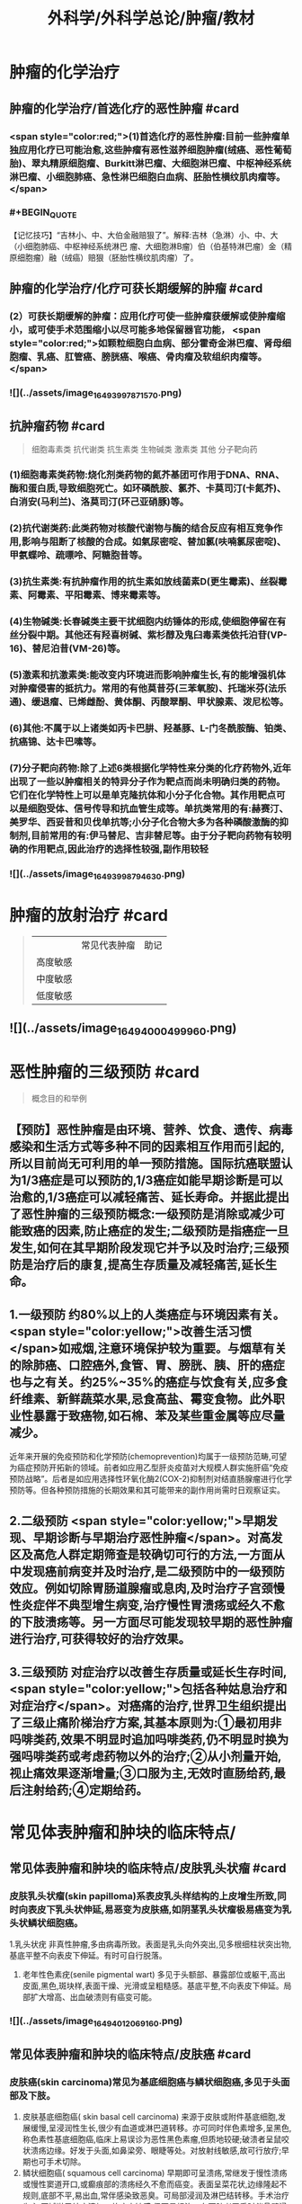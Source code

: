 #+title: 外科学/外科学总论/肿瘤/教材
#+deck: 外科学::外科学总论::肿瘤::教材

* 肿瘤的化学治疗
** 肿瘤的化学治疗/首选化疗的恶性肿瘤 #card
*** <span style="color:red;">(1)首选化疗的恶性肿瘤:目前一些肿瘤单独应用化疗已可能治愈,这些肿瘤有恶性滋养细胞肿瘤(绒癌、恶性葡萄胎)、翠丸精原细胞瘤、Burkitt淋巴瘤、大细胞淋巴瘤、中枢神经系统淋巴瘤、小细胞肺癌、急性淋巴细胞白血病、胚胎性横纹肌肉瘤等。</span>
*** #+BEGIN_QUOTE
【记忆技巧】“吉林小、中、大伯金融赔狠了”。解释:吉林（急淋）小、中、大（小细胞肺癌、中枢神经系统淋巴 瘤、大细胞淋B瘤）伯（伯基特淋巴瘤）金（精原细胞瘤）融（绒癌）赔狠（胚胎性横纹肌肉瘤）了。
#+END_QUOTE
** 肿瘤的化学治疗/化疗可获长期缓解的肿瘤 #card
*** (2）可获长期缓解的肿瘤：应用化疗可使一些肿瘤获缓解或使肿瘤缩小，或可使手术范围缩小以尽可能多地保留器官功能， <span style="color:red;">如颗粒细胞白血病、部分霍奇金淋巴瘤、肾母细胞瘤、乳癌、肛管癌、膀胱癌、喉癌、骨肉瘤及软组织肉瘤等。</span>
*** ![](../assets/image_1649399787157_0.png)
** 抗肿瘤药物 #card 
#+BEGIN_QUOTE
细胞毒素类
抗代谢类
抗生素类
生物碱类
激素类
其他
分子靶向药
#+END_QUOTE
*** (1)细胞毒素类药物:烧化剂类药物的氮芥基团可作用于DNA、RNA、酶和蛋白质,导致细胞死亡。如环磷酰胺、氯芥、卡莫司汀(卡氮芥)、白消安(马利兰)、洛莫司汀(环己亚硝豚)等。
*** (2)抗代谢类药:此类药物对核酸代谢物与酶的结合反应有相互竞争作用,影响与阻断了核酸的合成。如氣尿密啶、替加氯(呋喃氯尿密啶)、甲氨蝶呤、疏嘌呤、阿糖胞昔等。
*** (3)抗生素类:有抗肿瘤作用的抗生素如放线菌素D(更生霉素)、丝裂霉素、阿霉素、平阳霉素、博来霉素等。
*** (4)生物碱类:长春碱类主要干扰细胞内纺锤体的形成,使细胞停留在有丝分裂中期。其他还有羟喜树碱、紫杉醇及鬼臼毒素类依托泊苷(VP-16)、替尼泊昔(VM-26)等。
*** (5)激素和抗激素类:能改变内环境进而影响肿瘤生长,有的能增强机体对肿瘤侵害的抵抗力。常用的有他莫昔芬(三苯氧胺)、托瑞米芬(法乐通)、缓退瘤、已烯雌酚、黄体酮、丙酸翠酮、甲状腺素、泼尼松等。
*** (6)其他:不属于以上诸类如丙卡巴肼、羟基豚、L-门冬酰胺酶、铂类、抗癌锦、达卡巴嗉等。
*** (7)分子靶向药物:除了上述6类根据化学特性来分类的化疗药物外,近年出现了一些以肿瘤相关的特异分子作为靶点而尚未明确归类的药物。它们在化学特性上可以是单克隆抗体和小分子化合物。其作用靶点可以是细胞受体、信号传导和抗血管生成等。单抗类常用的有:赫赛汀、美罗华、西妥昔和贝伐单抗等;小分子化合物大多为各种磷酸激酶的抑制剂,目前常用的有:伊马替尼、吉非替尼等。由于分子靶向药物有较明确的作用靶点,因此治疗的选择性较强,副作用较轻
*** ![](../assets/image_1649399879463_0.png)
* 肿瘤的放射治疗 #card 
#+BEGIN_QUOTE
||常见代表肿瘤|助记|
|高度敏感|
|中度敏感|
|低度敏感|
#+END_QUOTE
** ![](../assets/image_1649400049996_0.png)
* 恶性肿瘤的三级预防 #card 
#+BEGIN_QUOTE
概念目的和举例
#+END_QUOTE
** 【预防】恶性肿瘤是由环境、营养、饮食、遗传、病毒感染和生活方式等多种不同的因素相互作用而引起的,所以目前尚无可利用的单一预防措施。国际抗癌联盟认为1/3癌症是可以预防的,1/3癌症如能早期诊断是可以治愈的,1/3癌症可以减轻痛苦、延长寿命。并据此提出了恶性肿瘤的三级预防概念:一级预防是消除或减少可能致癌的因素,防止癌症的发生;二级预防是指癌症一旦发生,如何在其早期阶段发现它并予以及时治疗;三级预防是治疗后的康复,提高生存质量及减轻痛苦,延长生命。
** 1.一级预防 约80%以上的人类癌症与环境因素有关。 <span style="color:yellow;">改善生活习惯</span>如戒烟,注意环境保护较为重要。与烟草有关的除肺癌、口腔癌外,食管、胃、膀胱、胰、肝的癌症也与之有关。约25%~35%的癌症与饮食有关,应多食纤维素、新鲜蔬菜水果,忌食高盐、霉变食物。此外职业性暴露于致癌物,如石棉、苯及某些重金属等应尽量减少。
近年来开展的免疫预防和化学预防(chemoprevention)均属于一级预防范畴,可望为癌症预防开拓新的领域。前者如应用乙型肝炎疫苗对大规模人群实施肝癌“免疫预防战略”。后者是如应用选择性环氧化酶2(COX-2)抑制剂对结直肠腺瘤进行化学预防等。但各种预防措施的长期效果和其可能带来的副作用尚需时日观察证实。
** 2.二级预防  <span style="color:yellow;">早期发现、早期诊断与早期治疗恶性肿瘤</span>。对高发区及高危人群定期筛查是较确切可行的方法,一方面从中发现癌前病变并及时治疗,是二级预防中的一级预防效应。例如切除胃肠道腺瘤或息肉,及时治疗子宫颈慢性炎症伴不典型增生病变,治疗慢性胃溃疡或经久不愈的下肢溃疡等。另一方面尽可能发现较早期的恶性肿瘤进行治疗,可获得较好的治疗效果。
** 3.三级预防 对症治疗以改善生存质量或延长生存时间, <span style="color:yellow;">包括各种姑息治疗和对症治疗</span>。对癌痛的治疗,世界卫生组织提出了三级止痛阶梯治疗方案,其基本原则为:①最初用非吗啡类药,效果不明显时追加吗啡类药,仍不明显时换为强吗啡类药或考虑药物以外的治疗;②从小剂量开始,视止痛效果逐渐增量;③口服为主,无效时直肠给药,最后注射给药;④定期给药。
** [[../assets/image_1649400204661_0.png]]
* 常见体表肿瘤和肿块的临床特点/
** 常见体表肿瘤和肿块的临床特点/皮肤乳头状瘤 #card
*** 皮肤乳头状瘤(skin papilloma)系表皮乳头样结构的上皮增生所致,同时向表皮下乳头状伸延,易恶变为皮肤癌,如阴茎乳头状瘤极易癌变为乳头状鳞状细胞癌。
1.乳头状疣 非真性肿瘤,多由病毒所致。表面是乳头向外突出,见多根细柱状突出物,基底平整不向表皮下伸延。有时可自行脱落。
2. 老年性色素疣(senile pigmental wart) 多见于头额部、暴露部位或躯干,高出皮面,黑色,斑块样,表面干燥、光滑或呈粗糙感。基底平整,不向表皮下伸延。局部扩大增高、出血破溃则有癌变可能。
*** ![](../assets/image_1649401206916_0.png)
** 常见体表肿瘤和肿块的临床特点/皮肤癌 #card
*** 皮肤癌(skin carcinoma)常见为基底细胞癌与鳞状细胞癌,多见于头面部及下肢。
1. 皮肤基底细胞癌( skin basal cell carcinoma) 来源于皮肤或附件基底细胞,发展缓慢,呈浸润性生长,很少有血道或淋巴道转移。亦可同时伴色素增多,呈黑色,称色素性基底细胞癌,临床上易误诊为恶性黑色素瘤,但质地较硬;破溃者呈鼠咬状溃疡边缘。好发于头面,如鼻梁旁、眼睫等处。对放射线敏感,故可行放疗;早期也可手术切除。
2. 鳞状细胞癌( squamous cell carcinoma) 早期即可呈溃疡,常继发于慢性溃疡或慢性窦道开口,或癫痕部的溃疡经久不愈而癌变。表面呈菜花状,边缘隆起不规则,底部不平,易出血,常伴感染致恶臭。可局部浸润及淋巴结转移。手术治疗为主,区域淋巴结应清扫。放疗亦敏感,但不易根治。在下肢者严重时伴骨髓浸润,常需截肢。
*** [[../assets/image_1649401164773_0.png]]{:height 90, :width 656}
** 常见体表肿瘤和肿块的临床特点/痣与黑色素瘤 #card
*** 黑痣(pigment nevus)为色素班块。可分为:①皮内痣:痣细胞位于表皮下,真皮层,常高出皮面。表面光滑,可存有汗毛(称毛痣)。少见恶变。②交界痣:痣细胞位于基底细胞层,向表皮下延伸。局部扁平,色素较深。该痣细胞易受激惹,局部受外伤或感染后易恶变。多位于手和足,易受外伤处。较少见的位于眼脸(闭合痣)。③混合痣:皮内痣与交界痣同时存在。当黑痣色素加深、变大,或有瘙痒、疼痛时,为恶变可能,应及时作完整切除,送做病理检查。如有破溃及出血,更应提高警惕。切忌作不完整的切除或化学烧灼。冷冻、电灼虽可消除,但无病理诊断难以明确有无恶变,不宜推广。黑色素瘤(melanoma)为高度恶性肿瘤,发展迅速,当妊娠时发展更快。若受外伤,例如做不彻底切除或切取活检,可迅即出现卫星结节及转移,故应做广泛切除治疗。手术治疗为局部扩大切除,如截趾(指)或小截肢,4~6周后行区域淋巴结清扫。对较晚期或估计切除难达根治者,可进行免疫治疗或冷冻治疗,争取局部控制后再作手术治疗。晚期免疫治疗为卡介苗或白介素及干扰素治疗。
*** ![](../assets/image_1649401031453_0.png)
** 常见体表肿瘤和肿块的临床特点/脂肪瘤 #card
*** 脂肪瘤(lipoma)为正常脂肪样组织的瘤状物,好发于四肢、躯干。境界清楚,呈分叶状,质软可有假囊性感、无痛。生长缓慢,但可达巨大体积。深部者可恶变,应及时切除。多发者瘤体常较小,常呈对称性,有家族史,可伴疼痛(称痛性脂肪瘤)。
*** ![](../assets/image_1649400998694_0.png)
** 常见体表肿瘤和肿块的临床特点/纤维瘤及纤维瘤样变 #card
*** 位于皮肤及皮下纤维组织肿瘤,瘤体不大,质硬,生长缓慢,常见有以下几类:
*** 1.纤维黄色瘤(fibroxanthoma) 位于真皮层及皮下,多见于躯干、上臂近端。常由不明的外伤或瘙痒后小丘疹发展所致。因伴有内出血、含铁血黄素,故可见褐色素,呈咖啡色,质硬,边界不清呈浸润感,易误为恶性。直径一般在1cm以内,如增大应疑有纤维肉瘤变。
*** 2. 隆突性皮纤维肉瘤(dermatofibrosarcoma protuberans) 多见于躯干。来源于皮肤真皮层,故表面皮肤光薄,似菲薄的疲痕疙瘩样隆突于表面。低度恶性,具假包膜。切除后局部极易复发,多次复发恶性度增高,并可出现血道转移。故对该类肿瘤手术切除应包括足够的正常皮肤及足够的深部相应筋膜。
*** 3 带状纤维瘤( desmoid fibromatosis) 位于腹壁,为腹肌外伤或产后修复性纤维瘤,常夹有增生的横纹肌纤维。虽非真性肿瘤,但无明显包膜,应完整切除。
*** ![](../assets/image_1649400912436_0.png)
** 常见体表肿瘤和肿块的临床特点/神经纤维瘤 #card
*** 神经纤维包括神经纤维束内的神经轴及轴外的神经鞘细胞与纤维细胞。故神经纤维瘤包括神经鞘瘤与神经纤维瘤。前者由鞘细胞组成,后者为特殊软纤维,具有折光的神经纤维细胞并伴有少量神经索。
*** 1.神经鞘瘤(schwannoma) 位于体表者,可见于四肢神经干的分布部位。
中央型:源于神经干中央,故其包膜即为神经纤维。肿瘤呈梭形。手术不慎易切断神经,故应沿神经纵行方向切开,包膜内剥离出肿瘤。
边缘型:源于神经边缘,神经索沿肿瘤侧面而行。易手术摘除,较少损伤神经干。
*** 2. 神经纤维瘤(neurofibroma) 可夹杂有脂肪、毛细血管等。为多发性,且常对称。大多无症状,但也可伴明显疼痛、皮肤常伴咖啡样色素斑,肿块可如乳房状悬垂。本病可伴有智力低下,或原因不明头痛、头晕,可有家族聚集倾向。
神经纤维瘤呈象皮样肿型者为另一类型,好发于头顶或臂部。临床似法兰西帽或狮臂,肿瘤由致
密的纤维成分组成。其中为血管突,在手术切面因血窦开放,渗血不易控制。故手术时应从正常组织切入。创面较大常需植皮修复。
*** ![](../assets/image_1649400880688_0.png)
***
** 常见体表肿瘤和肿块的临床特点/血管瘤 #card
*** 血管瘤按其结构分为三类,临床过程和预后各不相同。
*** 1. 毛细血管瘤(capillary hemangioma) 多见于婴儿,大多数是女性。出生时或生后早期见皮肤有红点或小红斑,逐渐增大、红色加深并可隆起。如增大速度比婴儿发育更快,则为真性肿瘤。瘤体境界分明,压之可稍退色,释手后恢复红色。大多数为错构瘤,1年内可停止生长或消退。
早期瘤体较小时容易治疗,施行手术切除或以液氨冷冻治疗,效果均良好。瘤体增大时仍可用手
术或冷冻治疗,但易留有疲痕。亦可用"P敷贴或X线照射,使毛细血管栓塞,瘤体萎缩。个别生长范围较广的毛细血管瘤,可试用泼尼松口服治疗。
*** 2.海绵状血管瘤(cavernous hemangioma) 一般由小静脉和脂肪组织构成。多数生长在皮下组织内,也可在肌肉,少数可在骨或内脏等部位。皮下海绵状血管瘤可使局部轻微隆起。皮肤正常,或有毛细血管扩张,或呈青紫色。肿块质地软而境界不太清,有的稍有压缩性,可有钙化结节,可触痛。肌海绵状血管瘤常使肌肥大、局部下垂,在下肢者久站或多走时有发胀感。
治疗应及早施行血管瘤切除术,以免增长过大,影响功能且增加治疗困难。术前需充分估计病变范围,必要时可行血管造影。术中要注意控制出血和尽量彻底切除血管瘤组织。辅助治疗可在局部注射血管硬化剂(如5%鱼肝油酸钠或40%尿素等)。
*** 3. 蔓状血管瘤(hemangioma racemosum) 由较粗的迁曲血管构成,大多数为静脉,也可有动脉或动静脉痿。除了发生在皮下和肌肉,还常侵入骨组织,范围较大,甚至可超过一个肢体。血管瘤外观常见蜿蜓的血管,有明显的压缩性和膨胀性。或可听到血管杂音,或可触到硬结。在下肢者皮肤可因营养障碍而变薄、着色甚至破溃出血。累及较多的肌群者影响运动能力。累及骨组织的青少年,肢体可增长、增粗。
治疗应争取手术切除。术前作血管造影检查,详细了解血管瘤范围,设计好手术方案。必须充分做好准备,包括准备术中控制失血及大量输血等。
*** ![](../assets/image_1649400736528_0.png)
** 常见体表肿瘤和肿块的临床特点/囊性肿瘤及囊肿 #card
*** 1.皮样囊肿(dermoid cyst) 为囊性畸胎瘤,浅表者好发于眉梢或颅骨骨缝处,可与颅内交通呈哑铃状。手术摘除前应有充分估计和准备。
*** 2. 皮脂囊肿(sebaceous cyst)   <span style="color:red;">非真性肿瘤,为皮脂腺排泄受阻所致猪留性囊肿。多见于皮脂腺分布密集部位如头面及背部。表面可见皮脂腺开口的小黑点。囊内为皮脂与表皮角化物集聚的油脂样“豆渣物”,易继发感染伴奇臭,感染控制后手术切除治疗。</span>
*** 3.表皮样囊肿(epidermoid cyst) 为明显或不明显的外伤致表皮基底细胞层进人皮下生长而形成的囊肿。囊肿壁由表皮所组成,囊内为角化鳞屑。多见于易受外伤或磨损部位,如臂部、肘部,间或发现于注射部位。手术切除治疗。
*** 4.腱鞘或滑液囊肿(synovial cyst) 非真性肿瘤,由浅表滑囊经慢性劳损诱致。多见于手腕、足背肌腱或关节附近,坚硬感。可加压击破或抽出囊液注人醋酸氢化可的松或手术切除治疗,但治疗后易复发。
*** ![](../assets/image_1649400695667_0.png)
*